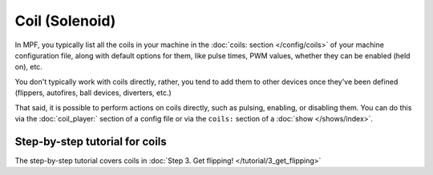 Coil (Solenoid)
===============

In MPF, you typically list all the coils in your machine in the
:doc:`coils: section </config/coils>` of your machine configuration file, along
with default options for them, like pulse times, PWM values, whether they can
be enabled (held on), etc.

You don't typically work with coils directly, rather, you tend to add them to
other devices once they've been defined (flippers, autofires, ball devices,
diverters, etc.)

That said, it is possible to perform actions on coils directly, such as pulsing,
enabling, or disabling them. You can do this via the :doc:`coil_player:`
section of a config file or via the ``coils:`` section of a
:doc:`show </shows/index>`.

Step-by-step tutorial for coils
-------------------------------

The step-by-step tutorial covers coils in
:doc:`Step 3. Get flipping! </tutorial/3_get_flipping>`
